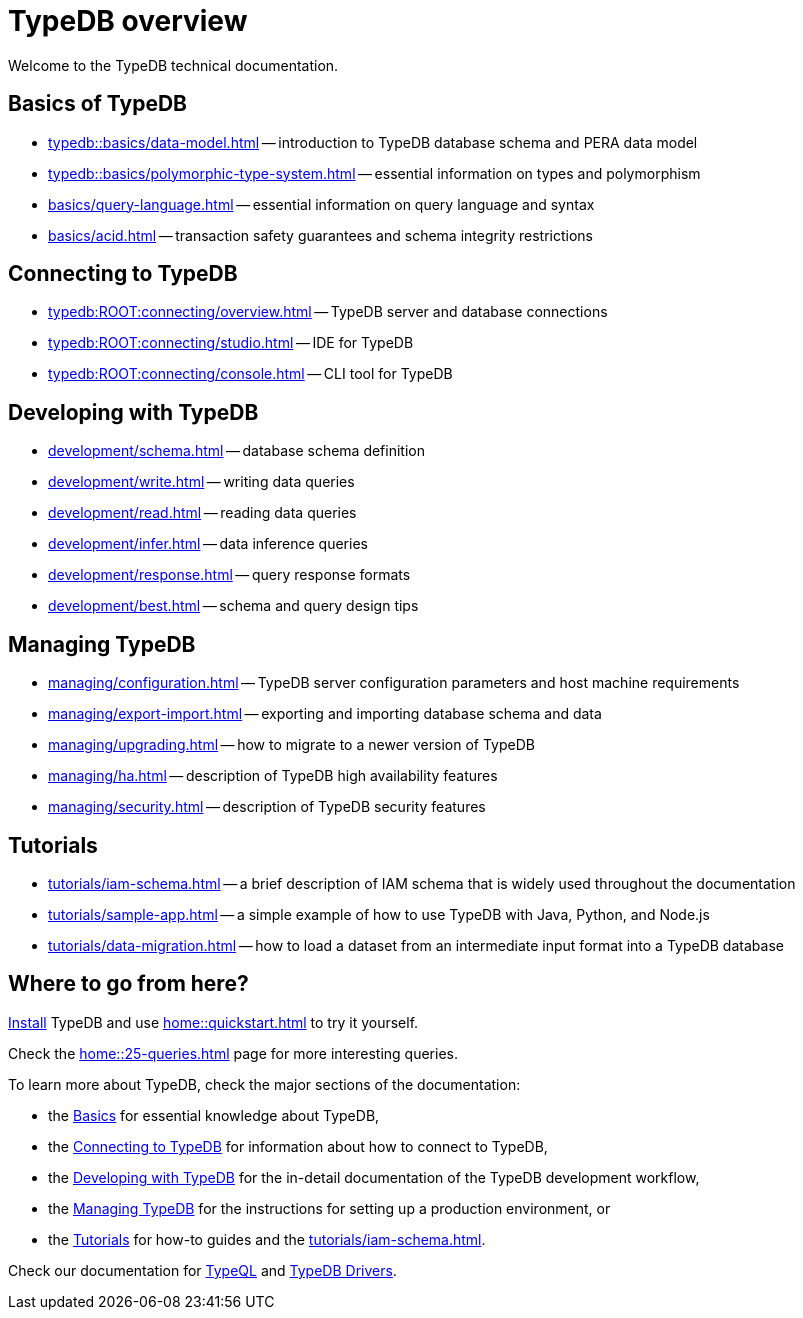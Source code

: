 = TypeDB overview
:keywords: typedb, documentation, docs, overview, introduction, outline, structure
:pageTitle: Documentation overview
:summary: A birds-eye view of TypeQL and TypeDB

Welcome to the TypeDB technical documentation.

//* xref:introduction.adoc[] -- a brief description of TypeDB and its capabilities

[#_fundamentals]
== Basics of TypeDB

** xref:typedb::basics/data-model.adoc[] -- introduction to TypeDB database schema and PERA data model
** xref:typedb::basics/polymorphic-type-system.adoc[] -- essential information on types and polymorphism
** xref:basics/query-language.adoc[] -- essential information on query language and syntax
//** xref:basics/patterns.adoc[] -- essential information on pattern matching
//** xref:basics/inference.adoc[] -- essential information on rules and reasoning (inference)
** xref:basics/acid.adoc[] -- transaction safety guarantees and schema integrity restrictions

[#_connecting]
== Connecting to TypeDB

** xref:typedb:ROOT:connecting/overview.adoc[] -- TypeDB server and database connections
** xref:typedb:ROOT:connecting/studio.adoc[] -- IDE for TypeDB
** xref:typedb:ROOT:connecting/console.adoc[] -- CLI tool for TypeDB

[#_developing]
== Developing with TypeDB

** xref:development/schema.adoc[] -- database schema definition
** xref:development/write.adoc[] -- writing data queries
** xref:development/read.adoc[] -- reading data queries
** xref:development/infer.adoc[] -- data inference queries
** xref:development/response.adoc[] -- query response formats
//** xref:development/api.adoc[] -- brief description of TypeDB Driver API and TypeDB Drivers
// #todo Consider moving API to Clients section with tabs
** xref:development/best.adoc[] -- schema and query design tips

[#_managing]
== Managing TypeDB

** xref:managing/configuration.adoc[] -- TypeDB server configuration parameters and host machine requirements
** xref:managing/export-import.adoc[] -- exporting and importing database schema and data
** xref:managing/upgrading.adoc[] -- how to migrate to a newer version of TypeDB
** xref:managing/ha.adoc[] -- description of TypeDB high availability features
** xref:managing/security.adoc[] -- description of TypeDB security features

[#_tutorials]
== Tutorials

** xref:tutorials/iam-schema.adoc[] -- a brief description of IAM schema that is widely used throughout the documentation
** xref:tutorials/sample-app.adoc[] -- a simple example of how to use TypeDB with Java, Python, and Node.js
** xref:tutorials/data-migration.adoc[] -- how to load a dataset from an intermediate input format
into a TypeDB database
// ** xref:tutorials/new-driver-tutorial.adoc[New client] -- how to create a new client

== Where to go from here?

//What is TypeDB? See the xref:introduction.adoc[] page.

xref:home:ROOT:install.adoc[Install] TypeDB and use xref:home::quickstart.adoc[] to try it yourself.

Check the xref:home::25-queries.adoc[] page for more interesting queries.

To learn more about TypeDB, check the major sections of the documentation:

* the <<_fundamentals,Basics>> for essential knowledge about TypeDB,
* the <<_connecting,Connecting to TypeDB>> for information about how to connect to TypeDB,
* the <<_developing,Developing with TypeDB>> for the in-detail documentation of the TypeDB development workflow,
* the <<_managing,Managing TypeDB>> for the instructions for setting up a production environment, or
* the <<_tutorials,Tutorials>> for how-to guides and the xref:tutorials/iam-schema.adoc[].

Check our documentation for xref:typeql::overview.adoc[TypeQL] and xref:drivers::overview.adoc[TypeDB Drivers].
